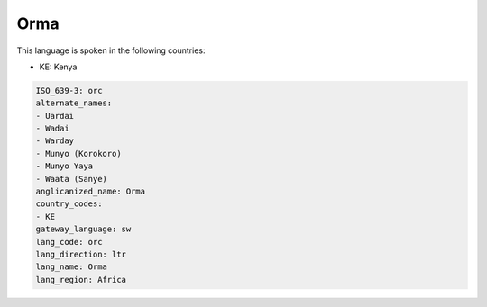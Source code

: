 .. _orc:

Orma
====

This language is spoken in the following countries:

* KE: Kenya

.. code-block:: yaml

    ISO_639-3: orc
    alternate_names:
    - Uardai
    - Wadai
    - Warday
    - Munyo (Korokoro)
    - Munyo Yaya
    - Waata (Sanye)
    anglicanized_name: Orma
    country_codes:
    - KE
    gateway_language: sw
    lang_code: orc
    lang_direction: ltr
    lang_name: Orma
    lang_region: Africa
    
